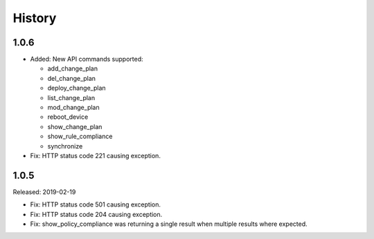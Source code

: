 .. :changelog:

History
=======

1.0.6
-----

- Added: New API commands supported:

  - add_change_plan
  - del_change_plan
  - deploy_change_plan
  - list_change_plan
  - mod_change_plan
  - reboot_device
  - show_change_plan
  - show_rule_compliance
  - synchronize

- Fix: HTTP status code 221 causing exception.

1.0.5
-----

Released: 2019-02-19

- Fix: HTTP status code 501 causing exception.
- Fix: HTTP status code 204 causing exception.
- Fix: show_policy_compliance was returning a single result when multiple results where expected.